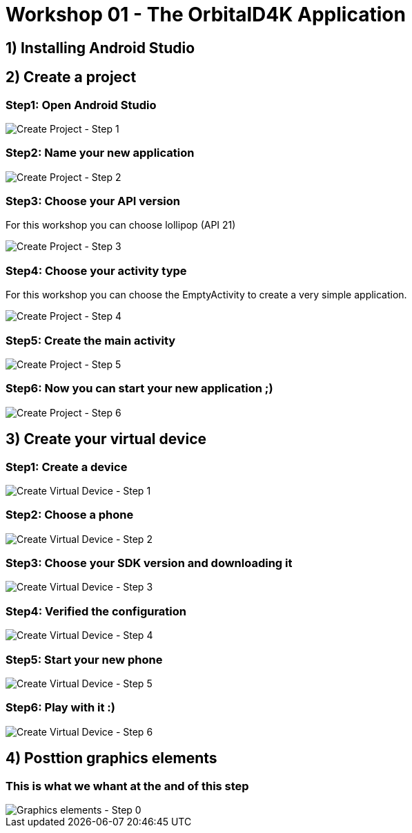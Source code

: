 = Workshop 01 - The OrbitalD4K Application

== 1) Installing Android Studio

== 2) Create a project

=== Step1: Open Android Studio
image::resources/images/CreateNewProject_01.png[Create Project - Step 1]

=== Step2: Name your new application
image::resources/images/CreateNewProject_02.png[Create Project - Step 2]

=== Step3: Choose your API version
For this workshop you can choose lollipop (API 21)

image::resources/images/CreateNewProject_03.png[Create Project - Step 3]

=== Step4: Choose your activity type
For this workshop you can choose the EmptyActivity to create a very simple application.

image::resources/images/CreateNewProject_04.png[Create Project - Step 4]

=== Step5: Create the main activity
image::resources/images/CreateNewProject_05.png[Create Project - Step 5]

=== Step6: Now you can start your new application ;)
image::resources/images/CreateNewProject_06.png[Create Project - Step 6]

== 3) Create your virtual device

=== Step1: Create a device
image::resources/images/CreateNewVirtualDevice_01.png[Create Virtual Device - Step 1]

=== Step2: Choose a phone
image::resources/images/CreateNewVirtualDevice_02.png[Create Virtual Device - Step 2]

=== Step3: Choose your SDK version and downloading it
image::resources/images/CreateNewVirtualDevice_03.png[Create Virtual Device - Step 3]

=== Step4: Verified the configuration
image::resources/images/CreateNewVirtualDevice_04.png[Create Virtual Device - Step 4]

=== Step5: Start your new phone
image::resources/images/CreateNewVirtualDevice_05.png[Create Virtual Device - Step 5]

=== Step6: Play with it :)
image::resources/images/CreateNewVirtualDevice_06.png[Create Virtual Device - Step 6]

== 4) Posttion graphics elements

=== This is what we whant at the and of this step
image::resources/images/EndOfTheFirstStep[Graphics elements - Step 0]
